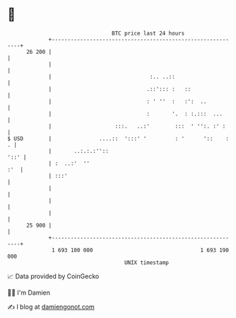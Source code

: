 * 👋

#+begin_example
                                    BTC price last 24 hours                    
                +------------------------------------------------------------+ 
         26 200 |                                                            | 
                |                                                            | 
                |                               :.. ..::                     | 
                |                              .::'::: :   ::                | 
                |                              : ' ''  :   :':  ..           | 
                |                              :       '.  : :.:::  ...      | 
                |                    :::.   ..:'        :::  ' '':. :' :     | 
   $ USD        |               ....::  ':::' '         : '      '::    :  . | 
                |       ..:.:.:''::                                     '::' | 
                | :  ..:'  ''                                            :'  | 
                | :::'                                                       | 
                |                                                            | 
                |                                                            | 
                |                                                            | 
         25 900 |                                                            | 
                +------------------------------------------------------------+ 
                 1 693 100 000                                  1 693 190 000  
                                        UNIX timestamp                         
#+end_example
📈 Data provided by CoinGecko

🧑‍💻 I'm Damien

✍️ I blog at [[https://www.damiengonot.com][damiengonot.com]]
